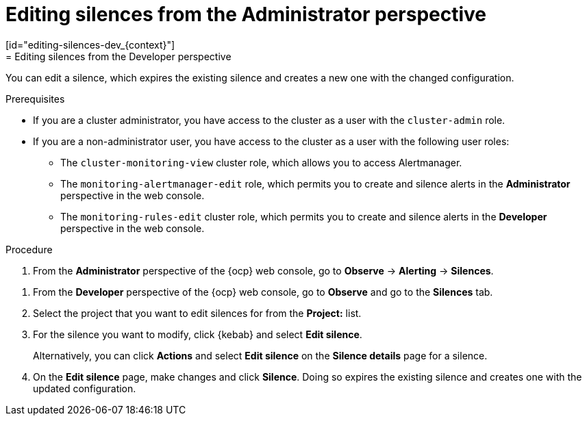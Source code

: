 // Module included in the following assemblies:
//
// * observability/monitoring/managing-alerts.adoc

:_mod-docs-content-type: PROCEDURE
// tag::ADM[]
[id="editing-silences-adm_{context}"]
= Editing silences from the Administrator perspective
// end::ADM[]
// tag::DEV[]
[id="editing-silences-dev_{context}"]
= Editing silences from the Developer perspective
// end::DEV[]

[role="_abstract"]
You can edit a silence, which expires the existing silence and creates a new one with the changed configuration.

.Prerequisites

ifndef::openshift-dedicated,openshift-rosa[]
* If you are a cluster administrator, you have access to the cluster as a user with the `cluster-admin` role.
endif::openshift-dedicated,openshift-rosa[]
ifdef::openshift-dedicated,openshift-rosa[]
* If you are a cluster administrator, you have access to the cluster as a user with the `dedicated-admin` role.
endif::openshift-dedicated,openshift-rosa[]
* If you are a non-administrator user, you have access to the cluster as a user with the following user roles:
** The `cluster-monitoring-view` cluster role, which allows you to access Alertmanager.
// tag::ADM[]
** The `monitoring-alertmanager-edit` role, which permits you to create and silence alerts in the *Administrator* perspective in the web console.
// end::ADM[]
// tag::DEV[]
** The `monitoring-rules-edit` cluster role, which permits you to create and silence alerts in the *Developer* perspective in the web console.
// end::DEV[]

.Procedure

// tag::ADM[]
. From the *Administrator* perspective of the {ocp} web console, go to *Observe* -> *Alerting* -> *Silences*.
// end::ADM[]

// tag::DEV[]
. From the *Developer* perspective of the {ocp} web console, go to *Observe* and go to the *Silences* tab.
. Select the project that you want to edit silences for from the *Project:* list. 
// end::DEV[]

. For the silence you want to modify, click {kebab} and select *Edit silence*.
+
Alternatively, you can click *Actions* and select *Edit silence* on the *Silence details* page for a silence.

. On the *Edit silence* page, make changes and click *Silence*. Doing so expires the existing silence and creates one with the updated configuration.





